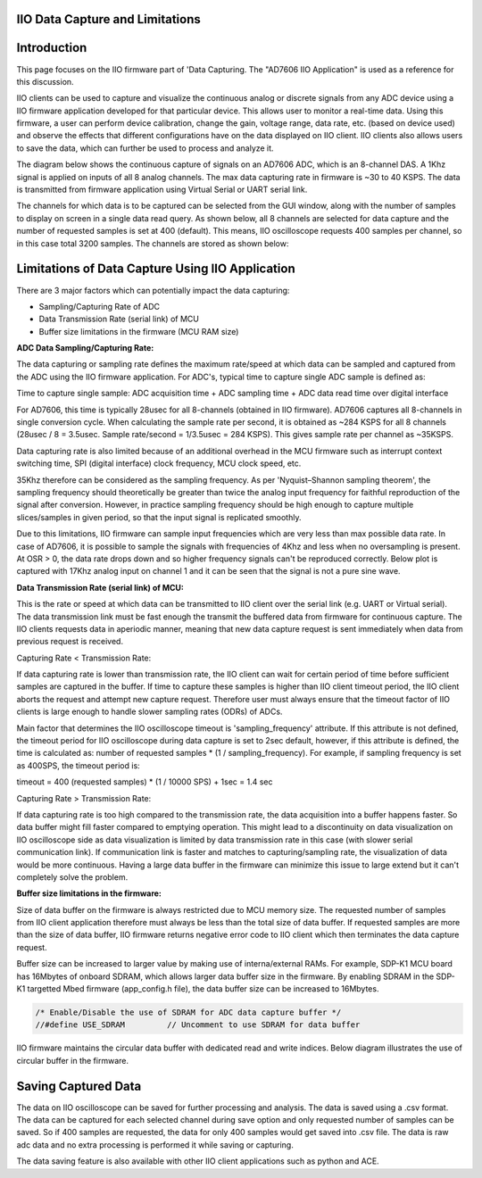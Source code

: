 ================================
IIO Data Capture and Limitations
================================

============
Introduction
============

This page focuses on the IIO firmware part of 'Data Capturing. The "AD7606 IIO Application"
is used as a reference for this discussion.

IIO clients can be used to capture and visualize the continuous analog or 
discrete signals from any ADC device using a IIO firmware application developed 
for that particular device. This allows user to monitor a real-time data. Using 
this firmware, a user can perform device calibration, change the gain, voltage 
range, data rate, etc. (based on device used) and observe the effects that different
configurations have on the data displayed on IIO client. IIO clients 
also allows users to save the data, which can further be used to process and analyze it.

The diagram below shows the continuous capture of signals on an AD7606 ADC, which 
is an 8-channel DAS. A 1Khz signal is applied on inputs of all 8 analog channels. 
The max data capturing rate in firmware is ~30 to 40 KSPS. The data is transmitted 
from firmware application using Virtual Serial or UART serial link.

.. image:: /source/iio_osc/iio_osc_sine_wave_capture.png
    :width: 800

.. image:: /source/iio_osc/iio_osc_trapezoidal_wave_capture.png
    :width: 800

The channels for which data is to be captured can be selected from the GUI window, 
along with the number of samples to display on screen in a single data read query. 
As shown below, all 8 channels are selected for data capture and the number of 
requested samples is set at 400 (default). This means, IIO oscilloscope requests 
400 samples per channel, so in this case total 3200 samples. The channels are 
stored as shown below:

.. image:: /source/iio_osc/iio_osc_select_chn_samples.png
    :width: 800

=================================================
Limitations of Data Capture Using IIO Application
=================================================

There are 3 major factors which can potentially impact the data capturing:

* Sampling/Capturing Rate of ADC

* Data Transmission Rate (serial link) of MCU

* Buffer size limitations in the firmware (MCU RAM size)

**ADC Data Sampling/Capturing Rate:**

The data capturing or sampling rate defines the maximum rate/speed at which data 
can be sampled and captured from the ADC using the IIO firmware application. For 
ADC's, typical time to capture single ADC sample is defined as:

Time to capture single sample: ADC acquisition time + ADC sampling time + ADC data read time over digital interface

For AD7606, this time is typically 28usec for all 8-channels (obtained in IIO firmware). 
AD7606 captures all 8-channels in single conversion cycle. When calculating the 
sample rate per second, it is obtained as ~284 KSPS for all 8 channels 
(28usec / 8 = 3.5usec. Sample rate/second = 1/3.5usec = 284 KSPS). This gives 
sample rate per channel as ~35KSPS.

Data capturing rate is also limited because of an additional overhead in the MCU firmware 
such as interrupt context switching time, SPI (digital interface) clock frequency, MCU clock speed, etc.

35Khz therefore can be considered as the sampling frequency. As per 'Nyquist–Shannon sampling theorem', 
the sampling frequency should theoretically be greater than twice the analog input 
frequency for faithful reproduction of the signal after conversion. However, in 
practice sampling frequency should be high enough to capture multiple slices/samples 
in given period, so that the input signal is replicated smoothly.

Due to this limitations, IIO firmware can sample input frequencies which are very 
less than max possible data rate. In case of AD7606, it is possible to sample the 
signals with frequencies of 4Khz and less when no oversampling is present. At OSR > 0,
the data rate drops down and so higher frequency signals can't be reproduced correctly. 
Below plot is captured with 17Khz analog input on channel 1 and it can be seen that 
the signal is not a pure sine wave.

.. image:: /source/iio_osc/iio_osc_high_frequency_graph.png
    :width: 800


**Data Transmission Rate (serial link) of MCU:**

This is the rate or speed at which data can be transmitted to IIO client 
over the serial link (e.g. UART or Virtual serial). The data transmission link 
must be fast enough the transmit the buffered data from firmware for continuous capture.
The IIO clients requests data in aperiodic manner, meaning that new data 
capture request is sent immediately when data from previous request is received.

Capturing Rate < Transmission Rate:

If data capturing rate is lower than transmission rate, the IIO client can wait for
certain period of time before sufficient samples are captured in the buffer. If 
time to capture these samples is higher than IIO client timeout period, the 
IIO client aborts the request and attempt new capture request. Therefore user must 
always ensure that the timeout factor of IIO clients is large enough to handle
slower sampling rates (ODRs) of ADCs.

Main factor that determines the IIO oscilloscope timeout is 'sampling_frequency' attribute. 
If this attribute is not defined, the timeout period for IIO oscilloscope during 
data capture is set to 2sec default, however, if this attribute is defined, the 
time is calculated as: number of requested samples * (1 / sampling_frequency). 
For example, if sampling frequency is set as 400SPS, the timeout period is:

timeout = 400 (requested samples) * (1 / 10000 SPS) + 1sec = 1.4 sec

Capturing Rate > Transmission Rate:

If data capturing rate is too high compared to the transmission rate, the data 
acquisition into a buffer happens faster. So data buffer might fill faster compared 
to emptying operation. This might lead to a discontinuity on data visualization 
on IIO oscilloscope side as data visualization is limited by data transmission 
rate in this case (with slower serial communication link). If communication link 
is faster and matches to capturing/sampling rate, the visualization of data would 
be more continuous. Having a large data buffer in the firmware can minimize this
issue to large extend but it can't completely solve the problem.


**Buffer size limitations in the firmware:**

Size of data buffer on the firmware is always restricted due to MCU memory size.
The requested number of samples from IIO client application therefore must always
be less than the total size of data buffer. If requested samples are more than
the size of data buffer, IIO firmware returns negative error code to IIO client
which then terminates the data capture request.

Buffer size can be increased to larger value by making use of interna/external
RAMs. For example, SDP-K1 MCU board has 16Mbytes of onboard SDRAM, which allows
larger data buffer size in the firmware. By enabling SDRAM in the SDP-K1 targetted
Mbed firmware (app_config.h file), the data buffer size can be increased to 16Mbytes.

.. code-block:: C

    /* Enable/Disable the use of SDRAM for ADC data capture buffer */
    //#define USE_SDRAM		// Uncomment to use SDRAM for data buffer

IIO firmware maintains the circular data buffer with dedicated read and write indices.
Below diagram illustrates the use of circular buffer in the firmware.

.. image:: /source/tinyiiod/iio_data_capture_in_firmware.png
    :width: 600

====================
Saving Captured Data
====================

The data on IIO oscilloscope can be saved for further processing and analysis. The
data is saved using a .csv format. The data can be captured for each selected 
channel during save option and only requested number of samples can be saved. So 
if 400 samples are requested, the data for only 400 samples would get saved into 
.csv file. The data is raw adc data and no extra processing is performed it while 
saving or capturing.

.. image:: /source/iio_osc/iio_osc_data_save.png
    :width: 600

The data saving feature is also available with other IIO client applications such as
python and ACE.
